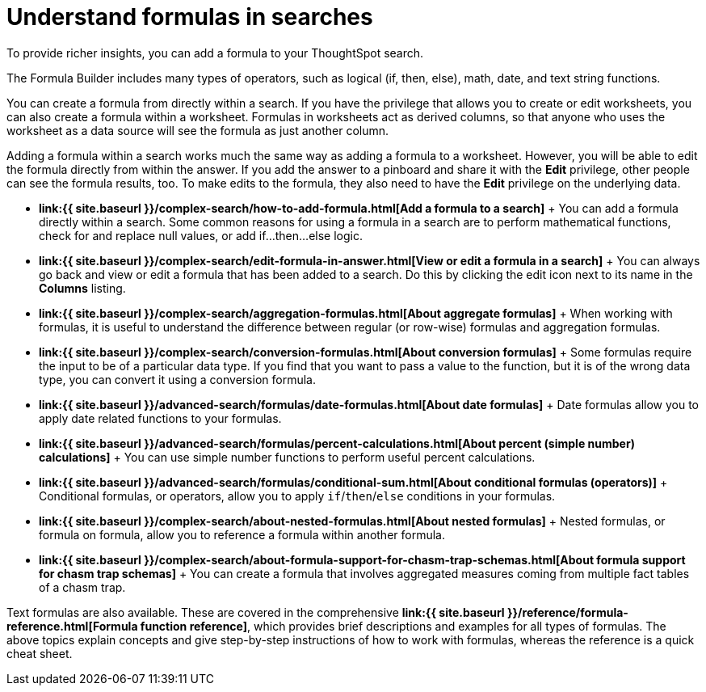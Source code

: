 = Understand formulas in searches
:last_updated: 11/06/2019


To provide richer insights, you can add a formula to your ThoughtSpot search.

The Formula Builder includes many types of operators, such as logical (if, then, else), math, date, and text string functions.

You can create a formula from directly within a search.
If you have the privilege that allows you to create or edit worksheets, you can also create a formula within a worksheet.
Formulas in worksheets act as derived columns, so that anyone who uses the worksheet as a data source will see the formula as just another column.

Adding a formula within a search works much the same way as adding a formula to a worksheet.
However, you will be able to edit the formula directly from within the answer.
If you add the answer to a pinboard and share it with the *Edit* privilege, other people can see the formula results, too.
To make edits to the formula, they also need to have the *Edit* privilege on the underlying data.

* *link:{{ site.baseurl }}/complex-search/how-to-add-formula.html[Add a formula to a search]* + You can add a formula directly within a search.
Some common reasons for using a formula in a search are to perform mathematical functions, check for and replace null values, or add if...then...else logic.
* *link:{{ site.baseurl }}/complex-search/edit-formula-in-answer.html[View or edit a formula in a search]* + You can always go back and view or edit a formula that has been added to a search.
Do this by clicking the edit icon next to its name in the *Columns* listing.
* *link:{{ site.baseurl }}/complex-search/aggregation-formulas.html[About aggregate formulas]* + When working with formulas, it is useful to understand the difference between regular (or row-wise) formulas and aggregation formulas.
* *link:{{ site.baseurl }}/complex-search/conversion-formulas.html[About conversion formulas]* + Some formulas require the input to be of a particular data type.
If you find that you want to pass a value to the function, but it is of the wrong data type, you can convert it using a conversion formula.
* *link:{{ site.baseurl }}/advanced-search/formulas/date-formulas.html[About date formulas]* + Date formulas allow you to apply date related functions to your formulas.
* *link:{{ site.baseurl }}/advanced-search/formulas/percent-calculations.html[About percent (simple number) calculations]* + You can use simple number functions to perform useful percent calculations.
* *link:{{ site.baseurl }}/advanced-search/formulas/conditional-sum.html[About conditional formulas (operators)]* + Conditional formulas, or operators, allow you to apply `if`/`then`/`else` conditions in your formulas.
* *link:{{ site.baseurl }}/complex-search/about-nested-formulas.html[About nested formulas]* + Nested formulas, or formula on formula, allow you to reference a formula within another formula.
* *link:{{ site.baseurl }}/complex-search/about-formula-support-for-chasm-trap-schemas.html[About formula support for chasm trap schemas]* + You can create a formula that involves aggregated measures coming from multiple fact tables of a chasm trap.

Text formulas are also available.
These are covered in the comprehensive *link:{{ site.baseurl }}/reference/formula-reference.html[Formula function reference]*, which provides brief descriptions and examples for all types of formulas.
The above topics explain concepts and give step-by-step instructions of how to work with formulas, whereas the reference is a quick cheat sheet.
